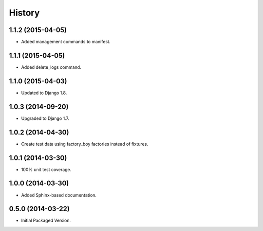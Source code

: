 .. :changelog:

History
-------

1.1.2 (2015-04-05)
++++++++++++++++++

* Added management commands to manifest.

1.1.1 (2015-04-05)
++++++++++++++++++

* Added delete_logs command.

1.1.0 (2015-04-03)
++++++++++++++++++

* Updated to Django 1.8.

1.0.3 (2014-09-20)
++++++++++++++++++

* Upgraded to Django 1.7.

1.0.2 (2014-04-30)
++++++++++++++++++

* Create test data using factory_boy factories instead of fixtures.

1.0.1 (2014-03-30)
++++++++++++++++++

* 100% unit test coverage.

1.0.0 (2014-03-30)
++++++++++++++++++

* Added Sphinx-based documentation.

0.5.0 (2014-03-22)
++++++++++++++++++++

* Initial Packaged Version.
